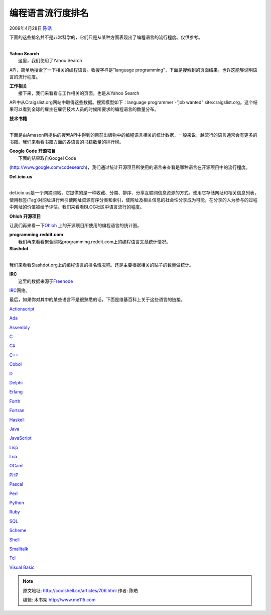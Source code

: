 .. _articles706:

编程语言流行度排名
==================

2009年4月28日 `陈皓 <http://coolshell.cn/articles/author/haoel>`__

下面的这些排名并不是非常科学的，它们只是从某种方面表现出了编程语言的流行程度。仅供参考。

| 
| **Yahoo Search**
|  这里，我们使用了Yahoo Search
API，简单地搜索了一下相关的编程语言。收搜字样是”language
programming”，下面是搜索到的页面结果。也许这能够说明语言的流行程度。

　　

| **工作相关**
|  接下来，我们来看看与工作相关的页面。也是从Yahoo Search
API中从Craigslist.org网站中取得这些数据。搜索模型如下：language
programmer -”job wanted”
site:craigslist.org。这个结果可以看到全球的雇主在雇佣技术人员的时候所要求的编程语言的数量分布。

　　

| **技术书籍**
| 
下面是由Amason所提供的搜索API中得到的目前出版物中的编程语言相关的统计数据，一般来说，越流行的语言通常会有更多的书籍。我们来看看书籍方面的各语言的书籍数量的排行榜。

　　

| **Google Code 开源项目**
|  下面的结果取自Googel Code
(http://www.google.com/codesearch)，我们通过统计开源项目所使用的语言来查看是哪种语言在开源项目中的流行程度。

　　

| **Del.icio.us**
| 
del.icio.us是一个网摘网站，它提供的是一种收藏、分类、排序、分享互联网信息资源的方式。使用它存储网址和相关信息列表，使用标签(Tag)对网址进行索引使网址资源有序分类和索引，使网址及相关信息的社会性分享成为可能，在分享的人为参与的过程中网址的价值被给予评估。我们来看看BLOG社区中语言流行的程度。

　　

**Ohloh 开源项目**

让我们再来看一下\ `Ohloh <http://www.ohloh.net/>`__
上的开源项目所使用的编程语言的统计图。

　　

| **programming.reddit.com**
|  我们再来看看聚合网站programming.reddit.com上的编程语言文章统计情况。

　　

| **Slashdot**
| 
我们来看看Slashdot.org上的编程语言的排名情况吧。还是主要根据相关的贴子的数量做统计。

　　

| **IRC**
|  这里的数据来源于\ `Freenode <http://freenode.net/>`__
`IRC <http://en.wikipedia.org/wiki/IRC>`__\ 网络。

　　

最后，如果你对其中的某些语言不是很熟悉的话，下面是维基百科上关于这些语言的链接。

`Actionscript <http://en.wikipedia.org/wiki/Actionscript>`__

`Ada <http://en.wikipedia.org/wiki/Ada_(programming_language)>`__

`Assembly <http://en.wikipedia.org/wiki/Assembly_language>`__

`C <http://en.wikipedia.org/wiki/C_(programming_language)>`__

`C# <http://en.wikipedia.org/wiki/C_Sharp_(programming_language)>`__

`C++ <http://en.wikipedia.org/wiki/C%2B%2B>`__

`Cobol <http://en.wikipedia.org/wiki/Cobol>`__

`D <http://en.wikipedia.org/wiki/D_(programming_language)>`__

`Delphi <http://en.wikipedia.org/wiki/Delphi_programming_language>`__

`Erlang <http://en.wikipedia.org/wiki/Erlang_(programming_language)>`__

`Forth <http://en.wikipedia.org/wiki/Forth_(programming_language)>`__

`Fortran <http://en.wikipedia.org/wiki/Fortran>`__

`Haskell <http://en.wikipedia.org/wiki/Haskell_(programming_language)>`__

`Java <http://en.wikipedia.org/wiki/Java_(programming_language)>`__

`JavaScript <http://en.wikipedia.org/wiki/JavaScript>`__

`Lisp <http://en.wikipedia.org/wiki/Lisp_(programming_language)>`__

`Lua <http://en.wikipedia.org/wiki/Lua_(programming_language)>`__

`OCaml <http://en.wikipedia.org/wiki/OCaml>`__

`PHP <http://en.wikipedia.org/wiki/PHP>`__

`Pascal <http://en.wikipedia.org/wiki/Pascal_(programming_language)>`__

`Perl <http://en.wikipedia.org/wiki/Perl>`__

`Python <http://en.wikipedia.org/wiki/Python_(programming_language)>`__

`Ruby <http://en.wikipedia.org/wiki/Ruby_(programming_language)>`__

`SQL <http://en.wikipedia.org/wiki/SQL>`__

`Scheme <http://en.wikipedia.org/wiki/Scheme_(programming_language)>`__

`Shell <http://en.wikipedia.org/wiki/Bourne_shell>`__

`Smalltalk <http://en.wikipedia.org/wiki/Smalltalk>`__

`Tcl <http://en.wikipedia.org/wiki/Tcl>`__

`Visual Basic <http://en.wikipedia.org/wiki/Visual%20Basic>`__

.. |image6| image:: /coolshell/static/20140922110123988000.jpg

.. note::
    原文地址: http://coolshell.cn/articles/706.html 
    作者: 陈皓 

    编辑: 木书架 http://www.me115.com